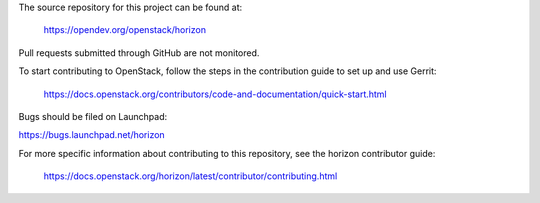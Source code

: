 The source repository for this project can be found at:

   https://opendev.org/openstack/horizon

Pull requests submitted through GitHub are not monitored.

To start contributing to OpenStack, follow the steps in the contribution guide
to set up and use Gerrit:

   https://docs.openstack.org/contributors/code-and-documentation/quick-start.html

Bugs should be filed on Launchpad:

https://bugs.launchpad.net/horizon

For more specific information about contributing to this repository, see the
horizon contributor guide:

   https://docs.openstack.org/horizon/latest/contributor/contributing.html
